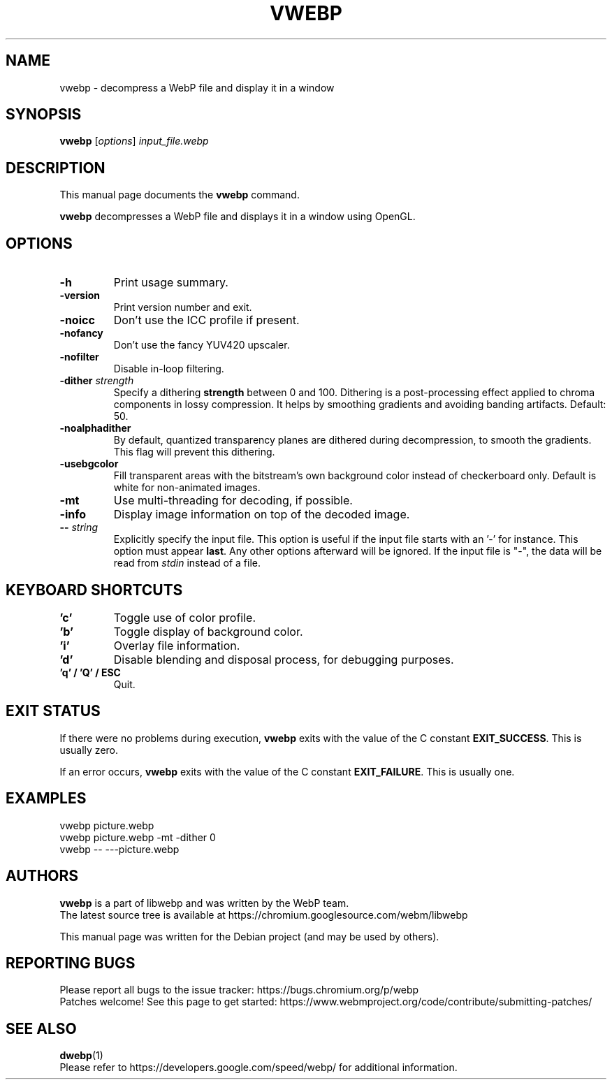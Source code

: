 .\"                                      Hey, EMACS: -*- nroff -*-
.TH VWEBP 1 "April 30, 2024"
.SH NAME
vwebp \- decompress a WebP file and display it in a window
.SH SYNOPSIS
.B vwebp
.RI [ options ] " input_file.webp
.br
.SH DESCRIPTION
This manual page documents the
.B vwebp
command.
.PP
\fBvwebp\fP decompresses a WebP file and displays it in a window using OpenGL.
.SH OPTIONS
.TP
.B \-h
Print usage summary.
.TP
.B \-version
Print version number and exit.
.TP
.B \-noicc
Don't use the ICC profile if present.
.TP
.B \-nofancy
Don't use the fancy YUV420 upscaler.
.TP
.B \-nofilter
Disable in-loop filtering.
.TP
.BI \-dither " strength
Specify a dithering \fBstrength\fP between 0 and 100. Dithering is a
post-processing effect applied to chroma components in lossy compression.
It helps by smoothing gradients and avoiding banding artifacts. Default: 50.
.TP
.BI \-noalphadither
By default, quantized transparency planes are dithered during decompression,
to smooth the gradients. This flag will prevent this dithering.
.TP
.B \-usebgcolor
Fill transparent areas with the bitstream's own background color instead of
checkerboard only. Default is white for non-animated images.
.TP
.B \-mt
Use multi-threading for decoding, if possible.
.TP
.B \-info
Display image information on top of the decoded image.
.TP
.BI \-\- " string
Explicitly specify the input file. This option is useful if the input
file starts with an '\-' for instance. This option must appear \fBlast\fP.
Any other options afterward will be ignored. If the input file is "\-",
the data will be read from \fIstdin\fP instead of a file.
.TP

.SH KEYBOARD SHORTCUTS
.TP
.B 'c'
Toggle use of color profile.
.TP
.B 'b'
Toggle display of background color.
.TP
.B 'i'
Overlay file information.
.TP
.B 'd'
Disable blending and disposal process, for debugging purposes.
.TP
.B 'q' / 'Q' / ESC
Quit.

.SH EXIT STATUS
If there were no problems during execution, \fBvwebp\fP exits with the value of
the C constant \fBEXIT_SUCCESS\fP. This is usually zero.
.PP
If an error occurs, \fBvwebp\fP exits with the value of the C constant
\fBEXIT_FAILURE\fP. This is usually one.

.SH EXAMPLES
vwebp picture.webp
.br
vwebp picture.webp -mt -dither 0
.br
vwebp \-\- \-\-\-picture.webp

.SH AUTHORS
\fBvwebp\fP is a part of libwebp and was written by the WebP team.
.br
The latest source tree is available at
https://chromium.googlesource.com/webm/libwebp
.PP
This manual page was written for the Debian project (and may be used by others).

.SH REPORTING BUGS
Please report all bugs to the issue tracker:
https://bugs.chromium.org/p/webp
.br
Patches welcome! See this page to get started:
https://www.webmproject.org/code/contribute/submitting\-patches/

.SH SEE ALSO
.BR dwebp (1)
.br
Please refer to https://developers.google.com/speed/webp/ for additional
information.
